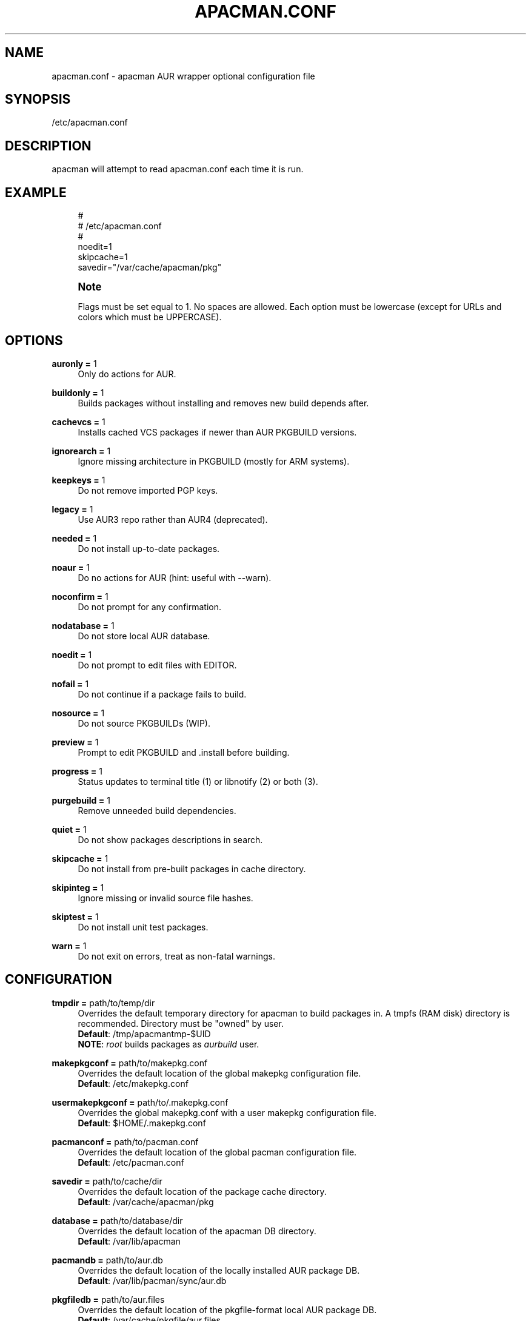 '\" t
.\"     Title: apacman.conf
.\"    Author: [see the "Authors" section]
.\" Generator: DocBook XSL Stylesheets v1.75.2 <http://docbook.sf.net/>
.\"      Date: 09/29/2016
.\"    Manual: apacman Manual
.\"    Source: apacman
.\"  Language: English
.\"
.TH "APACMAN\&.CONF" "5" "09/29/2016" "apacman" "apacman Manual"
.\" -----------------------------------------------------------------
.\" * set default formatting
.\" -----------------------------------------------------------------
.\" disable hyphenation
.nh
.\" disable justification (adjust text to left margin only)
.ad l
.\" -----------------------------------------------------------------
.\" * MAIN CONTENT STARTS HERE *
.\" -----------------------------------------------------------------
.SH "NAME"
apacman.conf \- apacman AUR wrapper optional configuration file
.SH "SYNOPSIS"
.sp
/etc/apacman\&.conf
.SH "DESCRIPTION"
.sp
apacman will attempt to read apacman\&.conf each time it is run\&.

.SH "EXAMPLE"
.sp
.if n \{\
.RS 4
.\}
.nf
#
# /etc/apacman\&.conf
#
noedit=1
skipcache=1
savedir="/var/cache/apacman/pkg"

.fi
.if n \{\
.RE
.\}
.if n \{\
.sp
.\}
.RS 4
.it 1 an-trap
.nr an-no-space-flag 1
.nr an-break-flag 1
.br
.ps +1
\fBNote\fR
.ps -1
.br
.sp
Flags must be set equal to 1\&. No spaces are allowed\&.
Each option must be lowercase (except for URLs and colors which must be UPPERCASE)\&.
.sp .5v

.SH "OPTIONS"
.PP
\fBauronly =\fR 1
.RS 4
Only do actions for AUR\&.
.RE
.PP
\fBbuildonly =\fR 1
.RS 4
Builds packages without installing and removes new build depends after\&.
.RE
.PP
\fBcachevcs =\fR 1
.RS 4
Installs cached VCS packages if newer than AUR PKGBUILD versions\&.
.RE
.PP
\fBignorearch =\fR 1
.RS 4
Ignore missing architecture in PKGBUILD (mostly for ARM systems)\&.
.RE
.PP
\fBkeepkeys =\fR 1
.RS 4
Do not remove imported PGP keys\&.
.RE
.PP
\fBlegacy =\fR 1
.RS 4
Use AUR3 repo rather than AUR4 (deprecated)\&.
.RE
.PP
\fBneeded =\fR 1
.RS 4
Do not install up-to-date packages\&.
.RE
.PP
\fBnoaur =\fR 1
.RS 4
Do no actions for AUR (hint: useful with --warn)\&.
.RE
.PP
\fBnoconfirm =\fR 1
.RS 4
Do not prompt for any confirmation\&.
.RE
.PP
\fBnodatabase =\fR 1
.RS 4
Do not store local AUR database\&.
.RE
.PP
\fBnoedit =\fR 1
.RS 4
Do not prompt to edit files with EDITOR\&.
.RE
.PP
\fBnofail =\fR 1
.RS 4
Do not continue if a package fails to build\&.
.RE
.PP
\fBnosource =\fR 1
.RS 4
Do not source PKGBUILDs (WIP)\&.
.RE
.PP
\fBpreview =\fR 1
.RS 4
Prompt to edit PKGBUILD and .install before building\&.
.RE
.PP
\fBprogress =\fR 1
.RS 4
Status updates to terminal title (1) or libnotify (2) or both (3)\&.
.RE
.PP
\fBpurgebuild =\fR 1
.RS 4
Remove unneeded build dependencies\&.
.RE
.PP
\fBquiet =\fR 1
.RS 4
Do not show packages descriptions in search\&.
.RE
.PP
\fBskipcache =\fR 1
.RS 4
Do not install from pre-built packages in cache directory\&.
.RE
.PP
\fBskipinteg =\fR 1
.RS 4
Ignore missing or invalid source file hashes\&.
.RE
.PP
\fBskiptest =\fR 1
.RS 4
Do not install unit test packages\&.
.RE
.PP
\fBwarn =\fR 1
.RS 4
Do not exit on errors, treat as non-fatal warnings\&.
.RE

.SH "CONFIGURATION"
.PP
\fBtmpdir =\fR path/to/temp/dir
.RS 4
Overrides the default temporary directory for apacman to build packages in\&. A tmpfs (RAM disk) directory is recommended\&. Directory must be "owned" by user\&.
.sp .5v
\fBDefault\fR: /tmp/apacmantmp-$UID
.sp .5v
\fBNOTE\fR: \fIroot\fR builds packages as \fIaurbuild\fR user\&.
.RE
.PP
\fBmakepkgconf =\fR path/to/makepkg.conf
.RS 4
Overrides the default location of the global makepkg configuration file\&.
.sp .5v
\fBDefault\fR: /etc/makepkg.conf
.RE
.PP
\fBusermakepkgconf =\fR path/to/.makepkg.conf
.RS 4
Overrides the global makepkg.conf with a user makepkg configuration file\&.
.sp .5v
\fBDefault\fR: $HOME/.makepkg.conf
.RE
.PP
\fBpacmanconf =\fR path/to/pacman.conf
.RS 4
Overrides the default location of the global pacman configuration file\&.
.sp .5v
\fBDefault\fR: /etc/pacman.conf
.RE
.PP
\fBsavedir =\fR path/to/cache/dir
.RS 4
Overrides the default location of the package cache directory\&.
.sp .5v
\fBDefault\fR: /var/cache/apacman/pkg
.RE
.PP
\fBdatabase =\fR path/to/database/dir
.RS 4
Overrides the default location of the apacman DB directory\&.
.sp .5v
\fBDefault\fR: /var/lib/apacman
.RE
.PP
\fBpacmandb =\fR path/to/aur.db
.RS 4
Overrides the default location of the locally installed AUR package DB\&.
.sp .5v
\fBDefault\fR: /var/lib/pacman/sync/aur.db
.RE
.PP
\fBpkgfiledb =\fR path/to/aur.files
.RS 4
Overrides the default location of the pkgfile-format local AUR package DB\&.
.sp .5v
\fBDefault\fR: /var/cache/pkgfile/aur.files
.RE
.PP
\fBlocalrepo =\fR name
.RS 4
Overrides the default name of the AUR repository\&.
.sp .5v
\fBDefault\fR: aur
.RE
.PP
\fBeditor =\fR nano \-w
.RS 4
Overrides the default text editor for PKGBUILDs\&.
.sp .5v
\fBDefault\fR: \fI$EDITOR\fR or vi
.RE
.PP
\fBpager =\fR less \-R
.RS 4
Overrides the default text viewer for comments\&.
.sp .5v
\fBDefault\fR: \fI$PAGER\fR or less
.RE
.PP
\fBRPCURL =\fR url/to/AUR/Search
.RS 4
Overrides the URL address to the Arch User Repository's RPC-interface API\&.
.sp .5v
\fBDefault\fR: https://aur.archlinux.org/rpc.php?type
.RE
.PP
\fBPKGURL =\fR url/to/AUR/PKGBUILDs
.RS 4
Overrides the URL address prefix to the Arch User Repository's PKBUILDs\&.
.sp .5v
\fBDefault\fR: https://aur.archlinux.org
.RE
.PP
\fBWEBURL =\fR url/to/AUR/WebUI
.RS 4
Overrides the URL address prefix to the Arch User Repository's WebUI\&.
.sp .5v
\fBDefault\fR: https://www.archlinux.org
.RE
.PP
\fBABSURL =\fR url/to/ABS/PKGBUILDs
.RS 4
Overrides the URL address prefix to the Arch Build System's PKBUILDs\&.
.sp .5v
\fBDefault\fR: rsync.archlinux.org
.RE

.SH "COLORS"
.sp
Use apacman with colorization if your terminal supports it\&.
.PP
\fBCOLOR1 =\fR [\fIescape\fR] [\fIformat\fR] [\fIcolor\fR]
.RS 4
Overrides the bold color\&.
.sp .5v
\fBDefault\fR: '\\e[1;39m' (\fBdefault\fR)
.RE
.PP
\fBCOLOR2 =\fR [\fIescape\fR] [\fIformat\fR] [\fIcolor\fR]
.RS 4
Overrides the version color\&.
.sp .5v
\fBDefault\fR: '\\e[1;32m' (\fBgreen\fR)
.RE
.PP
\fBCOLOR3 =\fR [\fIescape\fR] [\fIformat\fR] [\fIcolor\fR]
.RS 4
Overrides the repository color\&.
.sp .5v
\fBDefault\fR: '\\e[1;35m' (\fBpurple\fR)
.RE
.PP
\fBCOLOR4 =\fR [\fIescape\fR] [\fIformat\fR] [\fIcolor\fR]
.RS 4
Overrides the URL color\&.
.sp .5v
\fBDefault\fR: '\\e[1;36m' (\fBturqoise\fR)
.RE
.PP
\fBCOLOR5 =\fR [\fIescape\fR] [\fIformat\fR] [\fIcolor\fR]
.RS 4
Overrides the attention color\&.
.sp .5v
\fBDefault\fR: '\\e[1;34m' (\fBblue\fR)
.RE
.PP
\fBCOLOR6 =\fR [\fIescape\fR] [\fIformat\fR] [\fIcolor\fR]
.RS 4
Overrides the warning color\&.
.sp .5v
\fBDefault\fR: '\\e[1;33m' (\fByellow\fR)
.RE
.PP
\fBCOLOR7 =\fR [\fIescape\fR] [\fIformat\fR] [\fIcolor\fR]
.RS 4
Overrides the error color\&.
.sp .5v
\fBDefault\fR: '\\e[1;31m' (\fBred\fR)
.RE

.SH "SEE ALSO"
.sp
\fBapacman\fR(8)
.sp
\fBpacman.conf\fR(5)
.sp
\fBmakepkg.conf\fR(5)

.SH "AUTHORS"
.sp
OS Hazard <oshazard+apacman@gmail\&.com>
